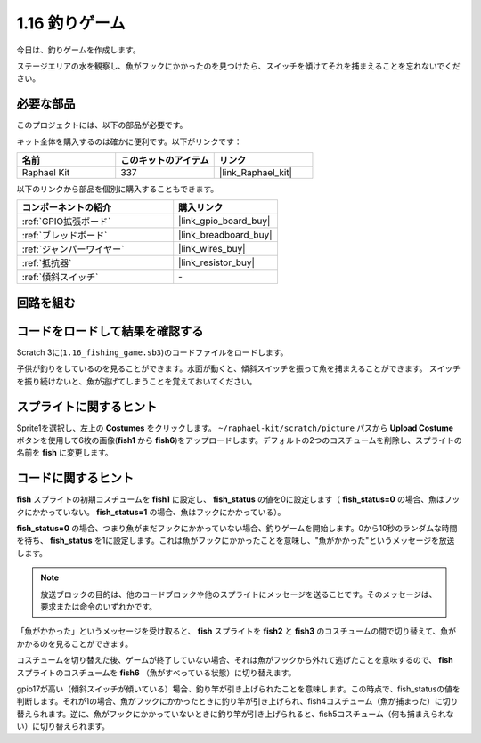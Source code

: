 .. _1.16_scratch:

1.16 釣りゲーム
========================

今日は、釣りゲームを作成します。

ステージエリアの水を観察し、魚がフックにかかったのを見つけたら、スイッチを傾けてそれを捕まえることを忘れないでください。

.. image:: img/1.16_header.png

必要な部品
------------------------------

このプロジェクトには、以下の部品が必要です。

.. image:: img/1.16_component.png

キット全体を購入するのは確かに便利です。以下がリンクです：

.. list-table::
    :widths: 20 20 20
    :header-rows: 1

    *   - 名前	
        - このキットのアイテム
        - リンク
    *   - Raphael Kit
        - 337
        - |link_Raphael_kit|

以下のリンクから部品を個別に購入することもできます。

.. list-table::
    :widths: 30 20
    :header-rows: 1

    *   - コンポーネントの紹介
        - 購入リンク

    *   - :ref:`GPIO拡張ボード`
        - |link_gpio_board_buy|
    *   - :ref:`ブレッドボード`
        - |link_breadboard_buy|
    *   - :ref:`ジャンパーワイヤー`
        - |link_wires_buy|
    *   - :ref:`抵抗器`
        - |link_resistor_buy|
    *   - :ref:`傾斜スイッチ`
        - \-

回路を組む
---------------------

.. image:: img/1.16_fritzing.png

コードをロードして結果を確認する
---------------------------------------

Scratch 3に(``1.16_fishing_game.sb3``)のコードファイルをロードします。

子供が釣りをしているのを見ることができます。水面が動くと、傾斜スイッチを振って魚を捕まえることができます。
スイッチを振り続けないと、魚が逃げてしまうことを覚えておいてください。

スプライトに関するヒント
---------------------------------

Sprite1を選択し、左上の **Costumes** をクリックします。 ``~/raphael-kit/scratch/picture`` パスから **Upload Costume** ボタンを使用して6枚の画像(**fish1** から **fish6**)をアップロードします。デフォルトの2つのコスチュームを削除し、スプライトの名前を **fish** に変更します。

.. image:: img/1.16_upload_fish.png

コードに関するヒント
-------------------------------

.. image:: img/1.16_fish2.png
  :width: 400

**fish** スプライトの初期コスチュームを **fish1** に設定し、 **fish_status** の値を0に設定します（ **fish_status=0** の場合、魚はフックにかかっていない。 **fish_status=1** の場合、魚はフックにかかっている）。

.. image:: img/1.16_fish3.png
  :width: 400

**fish_status=0** の場合、つまり魚がまだフックにかかっていない場合、釣りゲームを開始します。0から10秒のランダムな時間を待ち、 **fish_status** を1に設定します。これは魚がフックにかかったことを意味し、"魚がかかった"というメッセージを放送します。

.. note::

  放送ブロックの目的は、他のコードブロックや他のスプライトにメッセージを送ることです。そのメッセージは、要求または命令のいずれかです。

.. image:: img/1.16_fish4.png
  :width: 400

「魚がかかった」というメッセージを受け取ると、 **fish** スプライトを **fish2** と **fish3** のコスチュームの間で切り替えて、魚がかかるのを見ることができます。

.. image:: img/1.16_fish5.png
  :width: 400

コスチュームを切り替えた後、ゲームが終了していない場合、それは魚がフックから外れて逃げたことを意味するので、 **fish** スプライトのコスチュームを **fish6** （魚がすべっている状態）に切り替えます。

.. image:: img/1.16_fish6.png
  :width: 400

gpio17が高い（傾斜スイッチが傾いている）場合、釣り竿が引き上げられたことを意味します。この時点で、fish_statusの値を判断します。それが1の場合、魚がフックにかかったときに釣り竿が引き上げられ、fish4コスチューム（魚が捕まった）に切り替えられます。逆に、魚がフックにかかっていないときに釣り竿が引き上げられると、fish5コスチューム（何も捕まえられない）に切り替えられます。

